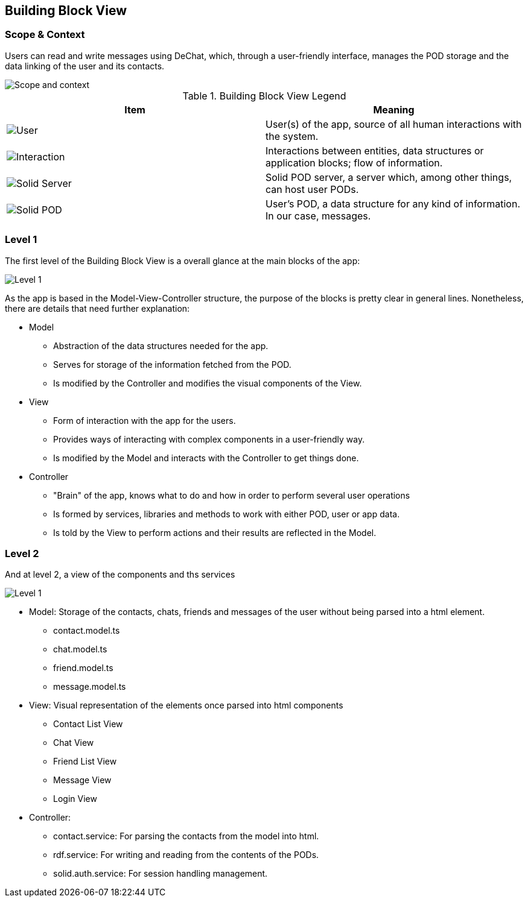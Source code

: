 [[section-building-block-view]]


== Building Block View

=== Scope & Context
Users can read and write messages using DeChat, which, through a user-friendly interface, manages the POD storage and the data linking of the user and its contacts.

image::building-blocks-viewV3-Part1.png[Scope and context]

.Building Block View Legend
[%header,cols="^,<"]
|===
<| *Item* 
<| *Meaning*

a| image::BBV-legend-user.png[User]
| User(s) of the app, source of all human interactions with the system.

a| image::BBV-legend-interaction.png[Interaction]
| Interactions between entities, data structures or application blocks; flow of information.

a| image::BBV-legend-solidserver.png[Solid Server]
| Solid POD server, a server which, among other things, can host user PODs.

a| image::BBV-legend-solidpod.png[Solid POD]
| User's POD, a data structure for any kind of information. In our case, messages.

|===

=== Level 1

The first level of the Building Block View is a overall glance at the main blocks of the app:

image::building-block-viewV3-Part2.png[Level 1]

As the app is based in the Model-View-Controller structure, the purpose of the blocks is pretty clear in general lines. Nonetheless, there are details that need further explanation:

* Model
** Abstraction of the data structures needed for the app.
** Serves for storage of the information fetched from the POD.
** Is modified by the Controller and modifies the visual components of the View.

* View
** Form of interaction with the app for the users.
** Provides ways of interacting with complex components in a user-friendly way.
** Is modified by the Model and interacts with the Controller to get things done.

* Controller
** "Brain" of the app, knows what to do and how in order to perform several user operations
** Is formed by services, libraries and methods to work with either POD, user or app data.
** Is told by the View to perform actions and their results are reflected in the Model.

=== Level 2
And at level 2, a view of the components and ths services

image::building-block-viewV3-Part3.png[Level 1]
* Model: Storage of the contacts, chats, friends and messages of the user without being parsed into a html element.
** contact.model.ts
** chat.model.ts
** friend.model.ts
** message.model.ts
* View: Visual representation of the elements once parsed into html components
** Contact List View
** Chat View
** Friend List View
** Message View
** Login View
* Controller:
** contact.service: For parsing the contacts from the model into html.
** rdf.service: For writing and reading from the contents of the PODs.
** solid.auth.service: For session handling management.







